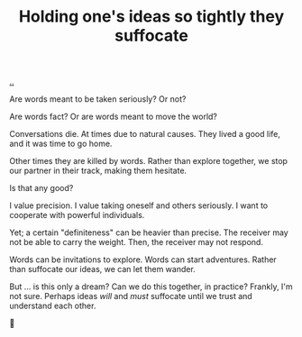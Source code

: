 :PROPERTIES:
:ID: 7b5e0aae-f0f3-4efa-9966-ed79484eb86a
:END:
#+TITLE: Holding one's ideas so tightly they suffocate

[[file:..][..]]

Are words meant to be taken seriously?
Or not?

Are words fact?
Or are words meant to move the world?

Conversations die.
At times due to natural causes.
They lived a good life, and it was time to go home.

Other times they are killed by words.
Rather than explore together, we stop our partner in their track, making them hesitate.

Is that any good?

I value precision.
I value taking oneself and others seriously.
I want to cooperate with powerful individuals.

Yet; a certain "definiteness" can be heavier than precise.
The receiver may not be able to carry the weight.
Then, the receiver may not respond.

Words can be invitations to explore.
Words can start adventures.
Rather than suffocate our ideas, we can let them wander.

But ... is this only a dream?
Can we do this together, in practice?
Frankly, I'm not sure.
Perhaps ideas /will/ and /must/ suffocate until we trust and understand each other.

🤔
